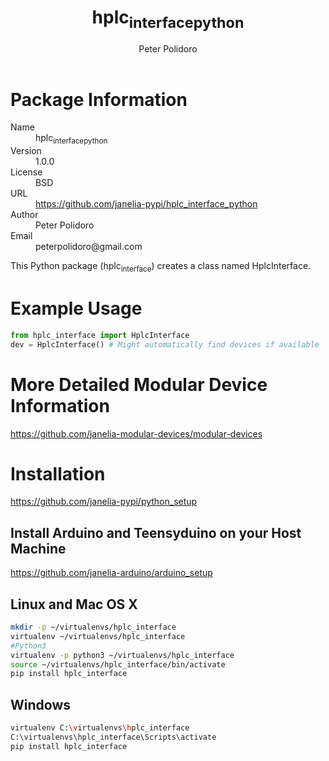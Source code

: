 #+TITLE: hplc_interface_python
#+AUTHOR: Peter Polidoro
#+EMAIL: peterpolidoro@gmail.com

* Package Information
  - Name :: hplc_interface_python
  - Version :: 1.0.0
  - License :: BSD
  - URL :: https://github.com/janelia-pypi/hplc_interface_python
  - Author :: Peter Polidoro
  - Email :: peterpolidoro@gmail.com

  This Python package (hplc_interface) creates a class named
  HplcInterface.

* Example Usage


  #+BEGIN_SRC python
    from hplc_interface import HplcInterface
    dev = HplcInterface() # Might automatically find devices if available
  #+END_SRC

* More Detailed Modular Device Information

  [[https://github.com/janelia-modular-devices/modular-devices]]

* Installation

  [[https://github.com/janelia-pypi/python_setup]]

** Install Arduino and Teensyduino on your Host Machine

   [[https://github.com/janelia-arduino/arduino_setup]]

** Linux and Mac OS X

   #+BEGIN_SRC sh
     mkdir -p ~/virtualenvs/hplc_interface
     virtualenv ~/virtualenvs/hplc_interface
     #Python3
     virtualenv -p python3 ~/virtualenvs/hplc_interface
     source ~/virtualenvs/hplc_interface/bin/activate
     pip install hplc_interface
   #+END_SRC

** Windows

   #+BEGIN_SRC sh
     virtualenv C:\virtualenvs\hplc_interface
     C:\virtualenvs\hplc_interface\Scripts\activate
     pip install hplc_interface
   #+END_SRC
